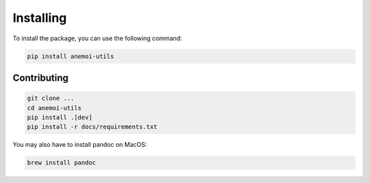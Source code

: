 ############
 Installing
############

To install the package, you can use the following command:

.. code:: bash

   pip install anemoi-utils

**************
 Contributing
**************

.. code:: bash

   git clone ...
   cd anemoi-utils
   pip install .[dev]
   pip install -r docs/requirements.txt

You may also have to install pandoc on MacOS:

.. code:: bash

   brew install pandoc
